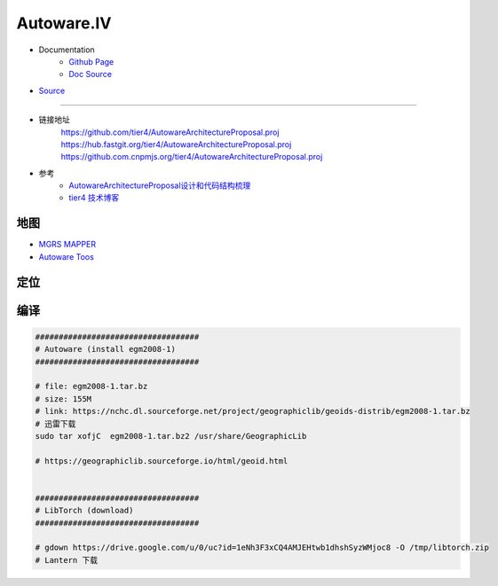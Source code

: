 Autoware.IV
============

* Documentation
    * `Github Page <https://autowarefoundation.github.io/autoware-documentation/main/>`_
    * `Doc Source <https://github.com/autowarefoundation/autoware-documentation>`_

* `Source <https://github.com/autowarefoundation/autoware>`_

----------------

* 链接地址
    https://github.com/tier4/AutowareArchitectureProposal.proj
    https://hub.fastgit.org/tier4/AutowareArchitectureProposal.proj
    https://github.com.cnpmjs.org/tier4/AutowareArchitectureProposal.proj

* 参考
    * `AutowareArchitectureProposal设计和代码结构梳理 <https://blog.csdn.net/moyu123456789/article/details/108584169>`_
    * `tier4 技术博客 <https://tech.tier4.jp/>`_

地图
------------

* `MGRS MAPPER <https://mgrs-mapper.com/app>`_
* `Autoware Toos <https://tools.tier4.jp/>`_



定位
------------


编译
------------


.. code-block:: sh

        ###################################
        # Autoware (install egm2008-1)
        ###################################

        # file: egm2008-1.tar.bz 
        # size: 155M
        # link: https://nchc.dl.sourceforge.net/project/geographiclib/geoids-distrib/egm2008-1.tar.bz
        # 迅雷下载
        sudo tar xofjC  egm2008-1.tar.bz2 /usr/share/GeographicLib

        # https://geographiclib.sourceforge.io/html/geoid.html


        ###################################
        # LibTorch (download)
        ###################################

        # gdown https://drive.google.com/u/0/uc?id=1eNh3F3xCQ4AMJEHtwb1dhshSyzWMjoc8 -O /tmp/libtorch.zip
        # Lantern 下载



.. raw:: html

    <iframe frameborder="no" border="0" marginwidth="0" marginheight="0" width=330 height=86 src="http://music.163.com/outchain/player?type=2&id=31445554&auto=1&height=66">
    </iframe>
